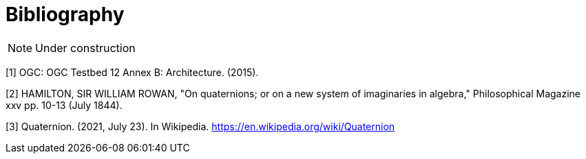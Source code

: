 [appendix]
:appendix-caption: Annex
[[Bibliography]]
= Bibliography

[NOTE] 
Under construction





[[OGC2015]]
[1] OGC: OGC Testbed 12 Annex B: Architecture. (2015).

[[HAM1844]]
[2] HAMILTON, SIR WILLIAM ROWAN, "On quaternions; or on a new system of imaginaries in algebra," Philosophical Magazine xxv pp. 10-13 (July 1844).

[[WIKIQUAT]]
[3] Quaternion. (2021, July 23). In Wikipedia. https://en.wikipedia.org/wiki/Quaternion 

